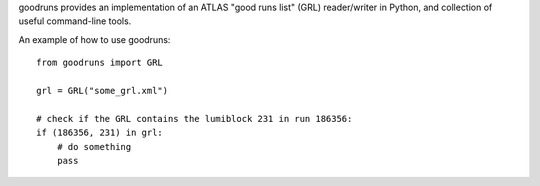 goodruns provides an implementation of an ATLAS "good runs list" (GRL) reader/writer in Python, and collection of useful command-line tools.

An example of how to use goodruns::

    from goodruns import GRL

    grl = GRL("some_grl.xml")
    
    # check if the GRL contains the lumiblock 231 in run 186356:
    if (186356, 231) in grl:
        # do something
        pass
